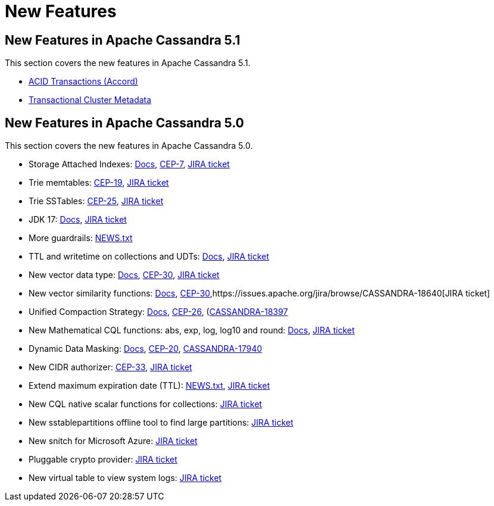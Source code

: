 = New Features
:navtitle: What's new

== New Features in Apache Cassandra 5.1

This section covers the new features in Apache Cassandra 5.1.

* https://cwiki.apache.org/confluence/x/FQRACw[ACID Transactions (Accord)]
* https://cwiki.apache.org/confluence/x/YyD1D[Transactional Cluster Metadata]


== New Features in Apache Cassandra 5.0

This section covers the new features in Apache Cassandra 5.0.

* Storage Attached Indexes: xref:cassandra:developing/cql/indexing/sai/sai-overview.adoc[Docs], https://cwiki.apache.org/confluence/display/CASSANDRA/CEP-7%3A+Storage+Attached+Index[CEP-7],  https://issues.apache.org/jira/browse/CASSANDRA-16052[JIRA ticket]
* Trie memtables: https://cwiki.apache.org/confluence/display/CASSANDRA/CEP-19%3A+Trie+memtable+implementation[CEP-19], https://issues.apache.org/jira/browse/CASSANDRA-17240[JIRA ticket]
* Trie SSTables: https://cwiki.apache.org/confluence/display/CASSANDRA/CEP-25%3A+Trie-indexed+SSTable+format[CEP-25], https://issues.apache.org/jira/browse/CASSANDRA-18398[JIRA ticket]
* JDK 17: xref:cassandra:reference/java17.adoc[Docs], https://issues.apache.org/jira/browse/CASSANDRA-16895[JIRA ticket]
* More guardrails: https://github.com/apache/cassandra/blob/trunk/NEWS.txt[NEWS.txt]
* TTL and writetime on collections and UDTs: xref:cassandra:developing/cql/dml.html#writetime-and-ttl-function[Docs], https://issues.apache.org/jira/browse/CASSANDRA-8877[JIRA ticket]
* New vector data type: xref:cassandra:reference/vector-data-type.adoc[Docs], https://cwiki.apache.org/confluence/display/CASSANDRA/CEP-30%3A+Approximate+Nearest+Neighbor%28ANN%29+Vector+Search+via+Storage-Attached+Indexes[CEP-30], https://issues.apache.org/jira/browse/CASSANDRA-18504[JIRA ticket]
* New vector similarity functions: xref:cassandra:vector-search/overview.adoc[Docs], https://cwiki.apache.org/confluence/display/CASSANDRA/CEP-30%3A+Approximate+Nearest+Neighbor%28ANN%29+Vector+Search+via+Storage-Attached+Indexes[CEP-30],https://issues.apache.org/jira/browse/CASSANDRA-18640[JIRA ticket]
* Unified Compaction Strategy: xref:cassandra:managing/operating/compaction/ucs.adoc[Docs], https://cwiki.apache.org/confluence/display/CASSANDRA/CEP-26%3A+Unified+Compaction+Strategy[CEP-26], (https://issues.apache.org/jira/browse/CASSANDRA-18397)[CASSANDRA-18397]
* New Mathematical CQL functions: abs, exp, log, log10 and round: xref:cassandra:developing/cql/functions.adoc[Docs], https://issues.apache.org/jira/browse/CASSANDRA-17221[JIRA ticket]
* Dynamic Data Masking: xref:cassandra:developing/cql/dynamic-data-masking.adoc[Docs], https://cwiki.apache.org/confluence/display/CASSANDRA/CEP-20%3A+Dynamic+Data+Masking[CEP-20], https://issues.apache.org/jira/browse/CASSANDRA-17940[CASSANDRA-17940]
* New CIDR authorizer: https://cwiki.apache.org/confluence/display/CASSANDRA/CEP-33%3A+CIDR+filtering+authorizer[CEP-33], https://issues.apache.org/jira/browse/CASSANDRA-18592[JIRA ticket]
* Extend maximum expiration date (TTL): https://github.com/apache/cassandra/blob/trunk/NEWS.txt[NEWS.txt], https://issues.apache.org/jira/browse/CASSANDRA-14227[JIRA ticket]
* New CQL native scalar functions for collections: https://issues.apache.org/jira/browse/CASSANDRA-18060[JIRA ticket]
* New sstablepartitions offline tool to find large partitions: https://issues.apache.org/jira/browse/CASSANDRA-8720[JIRA ticket]
* New snitch for Microsoft Azure: https://issues.apache.org/jira/browse/CASSANDRA-18646[JIRA ticket]
* Pluggable crypto provider: https://issues.apache.org/jira/browse/CASSANDRA-18624[JIRA ticket]
* New virtual table to view system logs: https://issues.apache.org/jira/browse/CASSANDRA-17948[JIRA ticket]
// LLP: waiting to see if they make 5.0